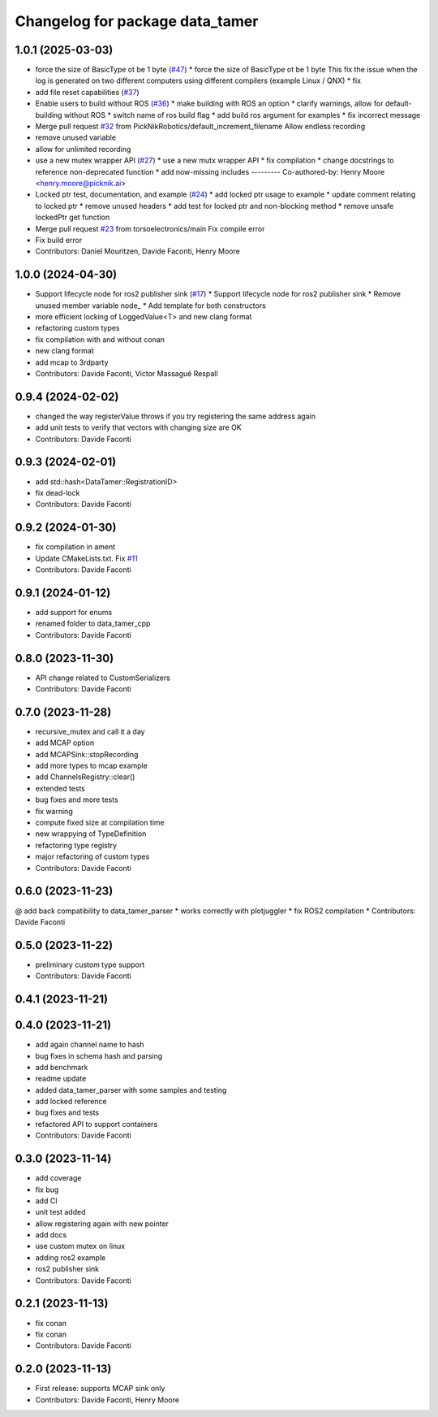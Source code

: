 ^^^^^^^^^^^^^^^^^^^^^^^^^^^^^^^^
Changelog for package data_tamer
^^^^^^^^^^^^^^^^^^^^^^^^^^^^^^^^

1.0.1 (2025-03-03)
------------------
* force the size of BasicType ot be 1 byte (`#47 <https://github.com/PickNikRobotics/data_tamer/issues/47>`_)
  * force the size of BasicType ot be 1 byte
  This fix the issue when the log is generated on two different computers
  using different compilers (example Linux / QNX)
  * fix
* add file reset capabilities (`#37 <https://github.com/PickNikRobotics/data_tamer/issues/37>`_)
* Enable users to build without ROS (`#36 <https://github.com/PickNikRobotics/data_tamer/issues/36>`_)
  * make building with ROS an option
  * clarify warnings, allow for default-building without ROS
  * switch name of ros build flag
  * add build ros argument for examples
  * fix incorrect message
* Merge pull request `#32 <https://github.com/PickNikRobotics/data_tamer/issues/32>`_ from PickNikRobotics/default_increment_filename
  Allow endless recording
* remove unused variable
* allow for unlimited recording
* use a new mutex wrapper API (`#27 <https://github.com/PickNikRobotics/data_tamer/issues/27>`_)
  * use a new mutx wrapper API
  * fix compilation
  * change docstrings to reference non-deprecated function
  * add now-missing includes
  ---------
  Co-authored-by: Henry Moore <henry.moore@picknik.ai>
* Locked ptr test, documentation, and example (`#24 <https://github.com/PickNikRobotics/data_tamer/issues/24>`_)
  * add locked ptr usage to example
  * update comment relating to locked ptr
  * remove unused headers
  * add test for locked ptr and non-blocking method
  * remove unsafe lockedPtr get function
* Merge pull request `#23 <https://github.com/PickNikRobotics/data_tamer/issues/23>`_ from torsoelectronics/main
  Fix compile error
* Fix build error
* Contributors: Daniel Mouritzen, Davide Faconti, Henry Moore

1.0.0 (2024-04-30)
------------------
* Support lifecycle node for ros2 publisher sink (`#17 <https://github.com/PickNikRobotics/data_tamer/issues/17>`_)
  * Support lifecycle node for ros2 publisher sink
  * Remove unused member variable node\_
  * Add template for both constructors
* more efficient locking of LoggedValue<T> and new clang format
* refactoring custom types
* fix compilation with and without conan
* new clang format
* add mcap to 3rdparty
* Contributors: Davide Faconti, Victor Massagué Respall

0.9.4 (2024-02-02)
------------------
* changed the way registerValue throws if you try registering the same address again
* add unit tests to verify that vectors with changing size are OK
* Contributors: Davide Faconti

0.9.3 (2024-02-01)
------------------
* add std::hash<DataTamer::RegistrationID>
* fix dead-lock
* Contributors: Davide Faconti

0.9.2 (2024-01-30)
------------------
* fix compilation in ament
* Update CMakeLists.txt. Fix `#11 <https://github.com/facontidavide/data_tamer/issues/11>`_
* Contributors: Davide Faconti

0.9.1 (2024-01-12)
------------------
* add support for enums
* renamed folder to data_tamer_cpp
* Contributors: Davide Faconti

0.8.0 (2023-11-30)
------------------
* API change related to CustomSerializers
* Contributors: Davide Faconti

0.7.0 (2023-11-28)
------------------
* recursive_mutex and call it a day
* add MCAP option
* add MCAPSink::stopRecording
* add more types to mcap example
* add ChannelsRegistry::clear()
* extended tests
* bug fixes and more tests
* fix warning
* compute fixed size at compilation time
* new wrappying of TypeDefinition
* refactoring type registry
* major refactoring of custom types
* Contributors: Davide Faconti

0.6.0 (2023-11-23)
------------------
@ add back compatibility to data_tamer_parser
* works correctly with plotjuggler
* fix ROS2 compilation
* Contributors: Davide Faconti

0.5.0 (2023-11-22)
------------------
* preliminary custom type support
* Contributors: Davide Faconti

0.4.1 (2023-11-21)
------------------

0.4.0 (2023-11-21)
------------------
* add again channel name to hash
* bug fixes in schema hash and parsing
* add benchmark
* readme update
* added data_tamer_parser with some samples and testing
* add locked reference
* bug fixes and tests
* refactored API to support containers
* Contributors: Davide Faconti

0.3.0 (2023-11-14)
------------------
* add coverage
* fix bug
* add CI
* unit test added
* allow registering again with new pointer
* add docs
* use custom mutex on linux
* adding ros2 example
* ros2 publisher sink
* Contributors: Davide Faconti

0.2.1 (2023-11-13)
------------------
* fix conan
* fix conan
* Contributors: Davide Faconti

0.2.0 (2023-11-13)
------------------
* First release: supports MCAP sink only
* Contributors: Davide Faconti, Henry Moore
